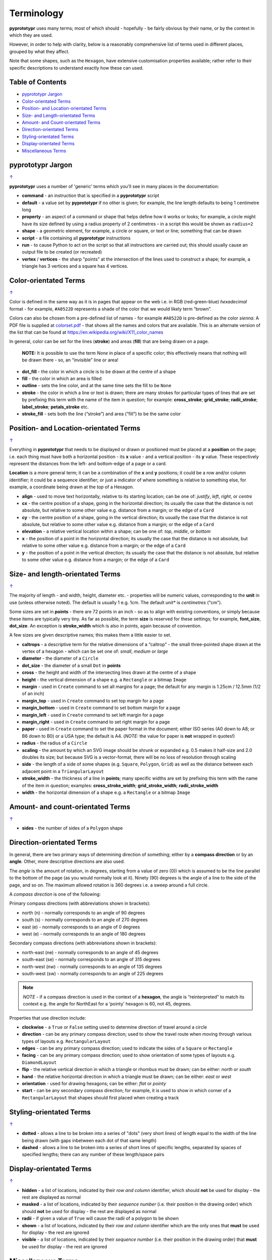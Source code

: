 ===========
Terminology
===========

**pyprototypr** uses many terms; most of which should - hopefully - be fairly
obvious by their name, or by the context in which they are used.

However, in order to help with clarity, below is a reasonably comprehensive
list of terms used in different places, grouped by what they affect.

Note that some shapes, such as the ``Hexagon``, have extensive
customisation properties available; rather refer to their specific
descriptions to understand exactly how these can used.

.. _table-of-contents:

Table of Contents
=================

- `pyprototypr Jargon`_
- `Color-orientated Terms`_
- `Position- and Location-orientated Terms`_
- `Size- and Length-orientated Terms`_
- `Amount- and Count-orientated Terms`_
- `Direction-orientated Terms`_
- `Styling-orientated Terms`_
- `Display-orientated Terms`_
- `Miscellaneous Terms`_

pyprototypr Jargon
==================
`↑ <table-of-contents_>`_

**pyprototypr** uses a number of 'generic' terms which you'll see in many
places in the documentation:

- **command** - an instruction that is specified in a **pyprototypr** script
- **default**  - a value set by **pyprototypr** if no other is given;
  for example, the line length defaults to being 1 centimetre long
- **property** - an aspect of a command or shape that helps define how it works
  or looks; for example, a circle might have its size defined by using a radius
  property of 2 centimetres - in a script this would be shown as ``radius=2``
- **shape** - a geometric element, for example, a circle or square, or text or
  line; something that can be drawn
- **script** - a file containing all **pyprototypr** instructions
- **run** - to cause Python to act on the script so that all instructions are
  carried out; this should usually cause an output file to be created (or
  recreated)
- **vertex** / **vertices** - the sharp "points" at the intersection of the
  lines used to construct a shape; for example, a triangle has 3 vertices and
  a square has 4 vertices.

Color-orientated Terms
======================
`↑ <table-of-contents_>`_

Color is defined in the same way as it is in pages that appear on the
web i.e. in RGB (red-green-blue) *hexadecimal* format - for example,
``#A0522D`` represents a shade of the color that we would likely term
“brown”.

Colors can also be chosen from a pre-defined list of names - for example
``#A0522D`` is pre-defined as the color *sienna*. A PDF file is supplied
at `colorset.pdf <../examples/colorset.pdf>`_ - that shows all the
names and colors that are available. This is an alternate version
of the list that can be found at https://en.wikipedia.org/wiki/X11_color_names

In general, color can be set for the lines (**stroke**) and areas
(**fill**) that are being drawn on a page.

   **NOTE:** It is possible to use the term *None* in place of a
   specific color; this effectively means that nothing will be drawn
   there - so, an “invisible” line or area!

-  **dot_fill** - the color in which a circle is to be drawn at the
   centre of a shape
-  **fill** - the color in which an area is filled
-  **outline** - sets the line color, and at the same time sets the fill
   to be ``None``
-  **stroke** - the color in which a line or text is drawn; there are
   many strokes for particular types of lines that are set by prefixing
   this term with the name of the item in question; for example:
   **cross_stroke**; **grid_stroke**; **radii_stroke**;
   **label_stroke**; **petals_stroke** etc.
-  **stroke_fill** - sets both the line (“stroke”) and area (“fill”) to
   be the same color

Position- and Location-orientated Terms
=======================================
`↑ <table-of-contents_>`_

Everything in **pyprototypr** that needs to be displayed or drawn or
positioned must be placed at a **position** on the page; i.e. each thing
must have both a horizontal position - its **x** value - and a vertical
position - its **y** value. These respectively represent the distances
from the left- and bottom-edge of a page or a card.

**Location** is a more general term; it can be a combination of the **x**
and **y** positions; it could be a row and/or column identifier; it
could be a sequence identifier; or just a indicator of where something
is relative to something else, for example, a coordinate being drawn
at the *top* of a Hexagon.

-  **align** - used to move text horizontally, relative to its starting
   location; can be one of: *justify*, *left*, *right*, or *centre*
-  **cx** - the centre position of a shape, going in the horizontal
   direction; its usually the case that the distance is not absolute, but
   relative to some other value e.g. distance from a margin; or the edge
   of a ``Card``
-  **cy** - the centre position of a shape, going in the vertical
   direction; its usually the case that the distance is not absolute, but
   relative to some other value e.g. distance from a margin; or the edge
   of a ``Card``
-  **elevation** - a relative vertical location within a shape; can be one
   of: *top*, *middle*, or *bottom*
-  **x** - the position of a point in the horizontal direction; its
   usually the case that the distance is not absolute, but relative to
   some other value e.g. distance from a margin; or the edge of a
   ``Card``
-  **y** - the position of a point in the vertical direction; its usually
   the case that the distance is not absolute, but relative to some
   other value e.g. distance from a margin; or the edge of a ``Card``

Size- and length-orientated Terms
=================================
`↑ <table-of-contents_>`_

The majority of length - and width, height, diameter etc. - properties
will be numeric values, corresponding to the **unit** in use (unless
otherwise noted). The default is usually 1 e.g. 1cm.  The default *unit** is
*centimetres* ("cm").

Some sizes are set in **points** - there are 72 points in an inch - so as to
align with existing conventions, or simply because these items are
typically very tiny. As far as possible, the term **size** is reserved
for these settings; for example, **font_size**, **dot_size**. An exception
is **stroke_width** which is also in points, again because of convention.

A few sizes are given descriptive names; this makes them a little easier
to set.

-  **caltrops** - a descriptive term for the relative dimensions of a
   “caltrop” - the small three-pointed shape drawn at the vertex of a
   hexagon - which can be set one of: *small*, *medium* or *large*
-  **diameter** - the diameter of a ``Circle``
-  **dot_size** - the diameter of a small ``Dot`` in **points**
-  **cross** - the height and width of the intersecting lines drawn at
   the centre of a shape
-  **height** - the vertical dimension of a shape e.g. a ``Rectangle``
   or a bitmap ``Image``
-  **margin** - used in ``Create`` command to set all margins for a
   page; the default for any margin is 1.25cm / 12.5mm (1/2 of an inch)
-  **margin_top** - used in ``Create`` command to set top margin for a
   page
-  **margin_bottom** - used in ``Create`` command to set bottom margin
   for a page
-  **margin_left** - used in ``Create`` command to set left margin for a
   page
-  **margin_right** - used in ``Create`` command to set right margin for
   a page
-  **paper** - used in ``Create`` command to set the paper format in the
   document; either ISO series (A0 down to A8; or B6 down to B0) or a
   USA type; the default is A4. (*NOTE:* the value for paper is **not**
   wrapped in quotes!)
-  **radius** - the radius of a ``Circle``
-  **scaling** - the amount by which an SVG image should be shrunk or
   expanded e.g. 0.5 makes it half-size and 2.0 doubles its size; but
   because SVG is a vector-format, there will be no loss of resolution
   through scaling
-  **side** - the length of a side of some shapes (e.g. ``Square``,
   ``Polygon``, ``Grid``) as well as the distance between each adjacent
   point in a ``TriangularLayout``
-  **stroke_width** - the thickness of a line in **points**; many
   specific widths are set by prefixing this term with the name of the
   item in question; examples: **cross_stroke_width**;
   **grid_stroke_width**; **radii_stroke_width**
-  **width** - the horizontal dimension of a shape e.g. a ``Rectangle``
   or a bitmap ``Image``

Amount- and count-orientated Terms
==================================
`↑ <table-of-contents_>`_

-  **sides** - the number of sides of a ``Polygon`` shape

Direction-orientated Terms
==========================

In general, there are two primary ways of determining direction of
something; either by a **compass direction** or by an **angle**.
Other, more descriptive directions are also used.

The *angle* is the amount of rotation, in degrees, starting from a value
of zero (0)) which is assumed to be the line parallel to the bottom of
the page (as you would normally look at it). Ninety (90) degrees is the
angle of a line to the side of the page, and so on. The maximum allowed
rotation is 360 degrees i.e. a sweep around a full circle.

A *compass direction* is one of the following:

Primary compass directions (with abbreviations shown in brackets):

-  north (n) - normally corresponds to an angle of 90 degrees
-  south (s) - normally corresponds to an angle of 270 degrees
-  east (e) - normally corresponds to an angle of 0 degrees
-  west (e) - normally corresponds to an angle of 180 degrees

Secondary compass directions (with abbreviations shown in brackets):

-  north-east (ne) - normally corresponds to an angle of 45 degrees
-  south-east (se) - normally corresponds to an angle of 315 degrees
-  north-west (nw) - normally corresponds to an angle of 135 degrees
-  south-west (sw) - normally corresponds to an angle of 225 degrees

.. NOTE::

   *NOTE* - if a compass direction is used in the context of a
   **hexagon**, the angle is “reinterpreted” to match its context
   e.g. the angle for NorthEast for a ‘pointy’ hexagon is 60, not 45,
   degrees.

Properties that use direction include:

-  **clockwise** - a ``True`` or ``False`` setting used to determine
   direction of travel around a circle
-  **direction** - can be any primary compass direction; used to show
   the travel route when moving through various types of layouts
   e.g. ``RectangularLayout``
-  **edges** - can be any primary compass direction; used to indicate
   the sides of a ``Square`` or ``Rectangle``
-  **facing** - can be any primary compass direction; used to show
   orientation of some types of layouts e.g. ``DiamondLayout``
-  **flip** - the relative vertical direction in which a triangle or rhombus
   must be drawn; can be either: *north* or *south*
-  **hand** - the relative horizontal direction in which a triangle must
   be drawn; can be either: *east* or *west*
-  **orientation** - used for drawing hexagons; can be either: *flat* or
   *pointy*
-  **start** - can be any secondary compass direction; for example, it is
   used to show in which corner of a ``RectangularLayout`` that shapes
   should first placed when creating a track

Styling-orientated Terms
========================
`↑ <table-of-contents_>`_

-  **dotted** - allows a line to be broken into a series of "dots" (very short
   lines) of length equal to the width of the line being drawn (with gaps
   inbetween each dot of that same length)
-  **dashed** - allows a line to be broken into a series of short lines
   of specific lengths, separated by spaces of specified lengths; there
   can any number of these length/space pairs

Display-orientated Terms
========================
`↑ <table-of-contents_>`_

-  **hidden** - a list of locations, indicated by their *row and
   column* identifier, which should **not** be used for display - the rest
   are displayed as normal
-  **masked** - a list of locations, indicated by their *sequence
   number* (i.e. their position in the drawing order) which should **not**
   be used for display - the rest are displayed as normal
-  **radii** - if given a value of ``True`` will cause the radii of a polygon
   to be shown
-  **shown** - a list of locations, indicated by their *row and
   column* identifier which are the only ones that **must** be used for
   display - the rest are ignored
-  **visible** - a list of locations, indicated by their *sequence
   number* (i.e. their position in the drawing order)  that **must** be used
   for display - the rest are ignored

Miscellaneous Terms
===================
`↑ <table-of-contents_>`_

-  **debug** - a value can be set for this that will cause underlying
   values or locations or positions to be displayed e.g. using ``debug="n"``
   for a layout will show small dots where each point in that layout exists
-  **perimeter** - used to demarcate the boundary of a ``StarField``;
   one of *circle*, *rectangle* or *polygon*
-  **peaks** - a series of sets, each containing a primary compass
   direction and a value, that designate that the edge of a rectangle
   should be drawn as a triangular “peak”; e.g. a set of ``('n', 2)``
   would draw a 2cm high triangle on the upper (north) edge
-  **PNG** - Portable Network Graphic - a file format in which an image can
   be stored; its useful because its supports transparent backgrounds
-  **SVG** - Scaleable Vector Graphics - a file format in which an image can
   be stored; its a vector-format unlike the bitmap- or raster-format of PNG
   and JPEG files, so its size can be changed without loss of quality
